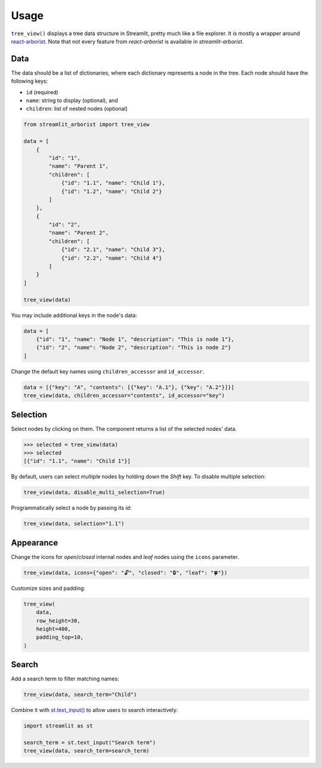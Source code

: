 .. _usage:

=====
Usage
=====

``tree_view()`` displays a tree data structure in Streamlit, pretty much like a file explorer.
It is mostly a wrapper around `react-arborist <https://github.com/brimdata/react-arborist>`_.
Note that not every feature from *react-arborist* is available in *streamlit-arborist*.

.. seealso:: See all available parameters in the :ref:`api`.

Data
----

The data should be a list of dictionaries, where each dictionary represents a node
in the tree.
Each node should have the following keys:

* ``id`` (required)
* ``name``: string to display (optional), and
* ``children``: list of nested nodes (optional)

.. code-block:: python

    from streamlit_arborist import tree_view

    data = [
        {
            "id": "1",
            "name": "Parent 1",
            "children": [
                {"id": "1.1", "name": "Child 1"},
                {"id": "1.2", "name": "Child 2"}
            ]
        },
        {
            "id": "2",
            "name": "Parent 2",
            "children": [
                {"id": "2.1", "name": "Child 3"},
                {"id": "2.2", "name": "Child 4"}
            ]
        }
    ]

    tree_view(data)

You may include additional keys in the node's data:

.. code-block:: python

    data = [
        {"id": "1", "name": "Node 1", "description": "This is node 1"},
        {"id": "2", "name": "Node 2", "description": "This is node 2"}
    ]

Change the default key names using ``children_accessor`` and ``id_accessor``.

.. code-block:: python

    data = [{"key": "A", "contents": [{"key": "A.1"}, {"key": "A.2"}]}]
    tree_view(data, children_accessor="contents", id_accessor="key")

Selection
---------

Select nodes by clicking on them.
The component returns a list of the selected nodes' data.

.. code-block:: python

    >>> selected = tree_view(data)
    >>> selected
    [{"id": "1.1", "name": "Child 1"}]

By default, users can select multiple nodes by holding down the *Shift* key.
To disable multiple selection:

.. code-block:: python

    tree_view(data, disable_multi_selection=True)

Programmatically select a node by passing its *id*:

.. code-block:: python

    tree_view(data, selection="1.1")

Appearance
----------

Change the icons for *open*/*closed* internal nodes and *leaf* nodes using the ``icons`` parameter.

.. code-block:: python

    tree_view(data, icons={"open": "🔓", "closed": "🔒", "leaf": "🍀"})

Customize sizes and padding:

.. code-block:: python

    tree_view(
        data,
        row_height=30,
        height=400,
        padding_top=10,
    )

Search
------

Add a search term to filter matching names:

.. code-block:: python

    tree_view(data, search_term="Child")


Combine it with `st.text_input() <https://docs.streamlit.io/develop/api-reference/widgets/st.text_input>`_
to allow users to search interactively:

.. code-block:: python

    import streamlit as st

    search_term = st.text_input("Search term")
    tree_view(data, search_term=search_term)
